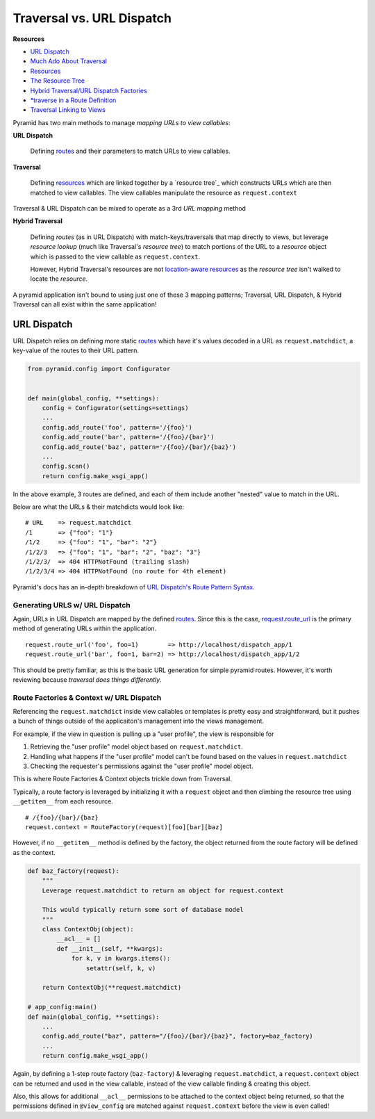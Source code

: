 
.. _routes: http://docs.pylonsproject.org/projects/pyramid/en/latest/glossary.html#term-route

.. _resource: http://docs.pylonsproject.org/projects/pyramid/en/latest/glossary.html#term-resource

.. _resource_tree: http://docs.pylonsproject.org/projects/pyramid/en/latest/glossary.html#term-resource-tree

==========================
Traversal vs. URL Dispatch
==========================

**Resources**

* `URL Dispatch <http://docs.pylonsproject.org/projects/pyramid/en/latest/narr/urldispatch.html#urldispatch-chapter>`__
* `Much Ado About Traversal <http://docs.pylonsproject.org/projects/pyramid/en/latest/narr/muchadoabouttraversal.html>`__
* `Resources <http://docs.pylonsproject.org/projects/pyramid/en/latest/narr/resources.html>`__
* `The Resource Tree <http://docs.pylonsproject.org/projects/pyramid/en/latest/narr/traversal.html#the-resource-tree>`__
* `Hybrid Traversal/URL Dispatch Factories <http://docs.pylonsproject.org/projects/pyramid/en/latest/narr/urldispatch.html#using-pyramid-security-with-url-dispatch>`__
* `*traverse in a Route Definition <http://docs.pylonsproject.org/projects/pyramid/en/latest/narr/hybrid.html#using-traverse-in-a-route-pattern>`__
* `Traversal Linking to Views <http://stackoverflow.com/questions/15090863/how-to-generate-url-to-view-when-using-traversal>`__


Pyramid has two main methods to manage *mapping URLs to view callables*:

**URL Dispatch**

  Defining `routes`_ and their parameters to match URLs to view callables.

**Traversal**

  Defining `resources <resource>`_ which are linked together by a  `resource tree`_ which constructs URLs which are then matched to view callables. The view callables manipulate the resource as ``request.context``

Traversal & URL Dispatch can be mixed to operate as a 3rd *URL mapping* method

**Hybrid Traversal**

  Defining *routes* (as in URL Dispatch) with match-keys/traversals that map directly to views, but leverage *resource lookup* (much like Traversal's *resource tree*) to match portions of the URL to a *resource* object which is passed to the view callable as ``request.context``. 
  
  However, Hybrid Traversal's resources are not `location-aware resources <http://docs.pylonsproject.org/projects/pyramid/en/latest/narr/resources.html#location-aware>`__ as the *resource tree* isn't walked to locate the *resource*.


A pyramid application isn't bound to using just one of these 3 mapping patterns; Traversal, URL Dispatch, & Hybrid Traversal can all exist within the same application!


------------
URL Dispatch
------------

URL Dispatch relies on defining more static `routes`_ which have it's values
decoded in a URL as ``request.matchdict``, a key-value of the routes to their
URL pattern.

.. code-block:: python

    from pyramid.config import Configurator


    def main(global_config, **settings):
        config = Configurator(settings=settings)
        ...
        config.add_route('foo', pattern='/{foo}')
        config.add_route('bar', pattern='/{foo}/{bar}')
        config.add_route('baz', pattern='/{foo}/{bar}/{baz}')
        ...
        config.scan()
        return config.make_wsgi_app()

In the above example, 3 routes are defined, and each of them include another
"nested" value to match in the URL.

Below are what the URLs & their matchdicts would look like::

    # URL    => request.matchdict
    /1       => {"foo": "1"} 
    /1/2     => {"foo": "1", "bar": "2"}
    /1/2/3   => {"foo": "1", "bar": "2", "baz": "3"}
    /1/2/3/  => 404 HTTPNotFound (trailing slash)
    /1/2/3/4 => 404 HTTPNotFound (no route for 4th element)

Pyramid's docs has an in-depth breakdown of `URL Dispatch's Route Pattern Syntax <http://docs.pylonsproject.org/projects/pyramid/en/latest/narr/urldispatch.html#route-pattern-syntax>`__.


+++++++++++++++++++++++++++++++
Generating URLS w/ URL Dispatch
+++++++++++++++++++++++++++++++

Again, URLs in URL Dispatch are mapped by the defined `routes`_. Since this is
the case, `request.route_url <http://docs.pylonsproject.org/projects/pyramid/en/latest/api/request.html#pyramid.request.Request.route_url>`__
is the primary method of generating URLs within the application.

::

  request.route_url('foo', foo=1)        => http://localhost/dispatch_app/1
  request.route_url('bar', foo=1, bar=2) => http://localhost/dispatch_app/1/2

This should be pretty familiar, as this is the basic URL generation for simple
pyramid routes. However, it's worth reviewing because *traversal does things
differently*.

+++++++++++++++++++++++++++++++++++++++++
Route Factories & Context w/ URL Dispatch
+++++++++++++++++++++++++++++++++++++++++

Referencing the ``request.matchdict`` inside view callables or templates is
pretty easy and straightforward, but it pushes a bunch of things outside of the
applicaiton's management into the views management. 

For example, if the view in question is pulling up a "user profile", the view
is responsible for

1. Retrieving the "user profile" model object based on ``request.matchdict``.
2. Handling what happens if the "user profile" model can't be found based on
   the values in ``request.matchdict``
3. Checking the requester's permissions against the "user profile" model
   object.

This is where Route Factories & Context objects trickle down from Traversal.

Typically, a route factory is leveraged by initializing it with a ``request`` object and then climbing the resource tree using ``__getitem__`` from each resource.

::

  # /{foo}/{bar}/{baz}
  request.context = RouteFactory(request)[foo][bar][baz]

However, if no ``__getitem__`` method is defined by the factory, the object
returned from the route factory will be defined as the context.

.. code-block:: python

  def baz_factory(request):
      """
      Leverage request.matchdict to return an object for request.context

      This would typically return some sort of database model
      """
      class ContextObj(object):
          __acl__ = []
          def __init__(self, **kwargs):
              for k, v in kwargs.items():
                  setattr(self, k, v)

      return ContextObj(**request.matchdict)

  # app_config:main()
  def main(global_config, **settings):
      ...
      config.add_route("baz", pattern="/{foo}/{bar}/{baz}", factory=baz_factory)
      ...
      return config.make_wsgi_app()


Again, by defining a 1-step route factory (``baz-factory``) & leveraging ``request.matchdict``, a ``request.context`` object can be returned and used in the view callable, instead of the view callable finding & creating this object.

Also, this allows for additional ``__acl__`` permissions to be attached to the
context object being returned, so that the permissions defined in
``@view_config`` are matched against ``request.context`` before the view is
even called!
